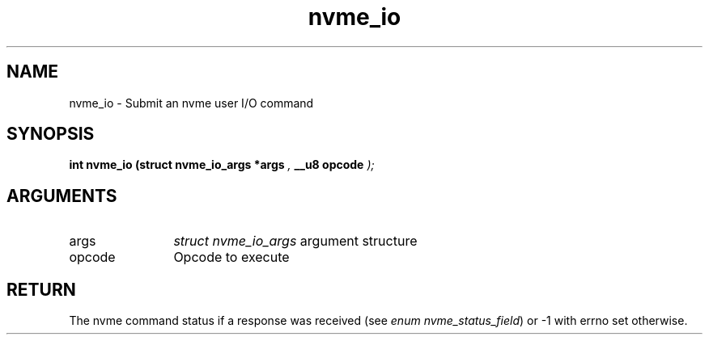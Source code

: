 .TH "nvme_io" 9 "nvme_io" "September 2023" "libnvme API manual" LINUX
.SH NAME
nvme_io \- Submit an nvme user I/O command
.SH SYNOPSIS
.B "int" nvme_io
.BI "(struct nvme_io_args *args "  ","
.BI "__u8 opcode "  ");"
.SH ARGUMENTS
.IP "args" 12
\fIstruct nvme_io_args\fP argument structure
.IP "opcode" 12
Opcode to execute
.SH "RETURN"
The nvme command status if a response was received (see
\fIenum nvme_status_field\fP) or -1 with errno set otherwise.
